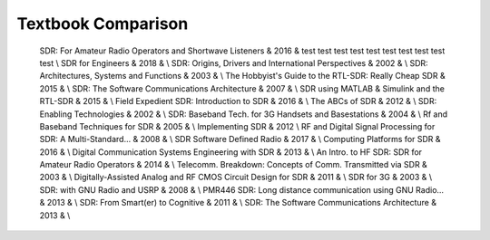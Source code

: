 ##########################
Textbook Comparison
##########################

		SDR: For Amateur Radio Operators and Shortwave Listeners &  2016 & test test test test test test test test test test \\
		SDR for Engineers & 2018 &  \\
		SDR: Origins, Drivers and International Perspectives & 2002 &  \\
		SDR: Architectures, Systems and Functions & 2003 &  \\
		The Hobbyist's Guide to the RTL-SDR: Really Cheap SDR & 2015 &  \\
		SDR: The Software Communications Architecture & 2007 &  \\
		SDR using MATLAB \& Simulink and the RTL-SDR & 2015 &  \\
		Field Expedient SDR: Introduction to SDR & 2016 &  \\
		The ABCs of SDR & 2012 & \\
		SDR: Enabling Technologies & 2002 & \\
		SDR: Baseband Tech. for 3G Handsets and Basestations & 2004 & \\
		Rf and Baseband Techniques for SDR & 2005 & \\
		Implementing SDR & 2012 \\
		RF and Digital Signal Processing for SDR: A Multi-Standard... & 2008 & \\
		SDR Software Defined Radio & 2017 & \\
		Computing Platforms for SDR & 2016 & \\
		Digital Communication Systems Engineering with SDR & 2013 & \\
		An Intro. to HF SDR: SDR for Amateur Radio Operators & 2014 & \\
		Telecomm. Breakdown: Concepts of Comm. Transmitted via SDR & 2003 & \\
		Digitally-Assisted Analog and RF CMOS Circuit Design for SDR & 2011 & \\
		SDR for 3G & 2003 & \\
		SDR: with GNU Radio and USRP & 2008 & \\
		PMR446 SDR: Long distance communication using GNU Radio... & 2013 & \\
		SDR: From Smart(er) to Cognitive & 2011 & \\
		SDR: The Software Communications Architecture & 2013 & \\